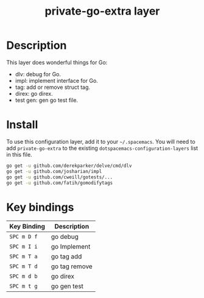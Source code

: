 #+TITLE: private-go-extra layer

# TOC links should be GitHub style anchors.
* Table of Contents                                        :TOC_4_gh:noexport:
- [[#description][Description]]
- [[#install][Install]]
- [[#key-bindings][Key bindings]]

* Description
This layer does wonderful things for Go:
  - dlv: debug for Go.
  - impl: implement interface for Go.
  - tag: add or remove struct tag.
  - direx: go direx.
  - test gen: gen go test file.

* Install
To use this configuration layer, add it to your =~/.spacemacs=. You will need to
add =private-go-extra= to the existing =dotspacemacs-configuration-layers= list in this
file.

#+BEGIN_SRC sh
  go get -u github.com/derekparker/delve/cmd/dlv
  go get -u github.com/josharian/impl
  go get -u github.com/cweill/gotests/...
  go get -u github.com/fatih/gomodifytags
#+END_SRC

* Key bindings

| Key Binding | Description    |
|-------------+----------------|
| ~SPC m D f~ | go debug       |
| ~SPC m I i~ | go Implement   |
| ~SPC m T a~ | go tag add     |
| ~SPC m T d~ | go tag remove  |
| ~SPC m d b~ | go direx       |
| ~SPC m t g~ | go gen test    |
